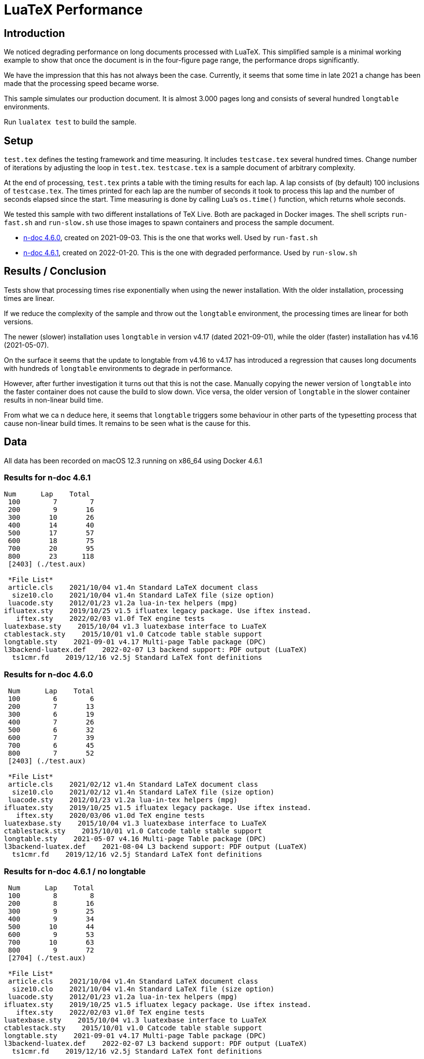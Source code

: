 = LuaTeX Performance

== Introduction

We noticed degrading performance on long documents processed with LuaTeX. This
simplified sample is a minimal working example to show that once the document is
in the four-figure page range, the performance drops significantly. 

We have the impression that this has not always been the case. Currently, it
seems that some time in late 2021 a change has been made that the processing
speed became worse.

This sample simulates our production document. It is almost 3.000 pages long and consists of several hundred `longtable` environments.

Run `lualatex test` to build the sample.

== Setup

`test.tex` defines the testing framework and time measuring. It includes
`testcase.tex` several hundred times. Change number of iterations by adjusting
the loop in `test.tex`. `testcase.tex` is a sample document of arbitrary
complexity.

At the end of processing, `test.tex` prints a table with the timing results for
each lap. A lap consists of (by default) 100 inclusions of `testcase.tex`. The
times printed for each lap are the number of seconds it took to process this lap
and the number of seconds elapsed since the start. Time measuring is done by
calling Lua's `os.time()` function, which returns whole seconds.

We tested this sample with two different installations of TeX Live. Both are packaged in Docker images. The shell scripts `run-fast.sh` and `run-slow.sh` use those images to spawn containers and process the sample document.

* link:https://hub.docker.com/layers/n-doc/ndesign/n-doc/4.6.0/images/sha256-5ce40954ea3f0320345d8e9bf5634f1a1fde8367cb1adf46395454fa1c8333fd?context=repo[n-doc 4.6.0], created on 2021-09-03. This is the one that works well. Used by `run-fast.sh`

* link:https://hub.docker.com/layers/n-doc/ndesign/n-doc/4.6.1/images/sha256-2c4fb26b97fec9ddb6f0833b5f2bf025c156b1e3017e0cd6edf15e01bbddf786?context=repo[n-doc 4.6.1], created on 2022-01-20. This is the one with degraded performance. Used by `run-slow.sh`

== Results / Conclusion

Tests show that processing times rise exponentially when using the newer installation. With the older installation, processing times are linear.

If we reduce the complexity of the sample and throw out the `longtable` environment, the processing times are linear for both versions. 

The newer (slower) installation uses `longtable` in version v4.17 (dated 2021-09-01), while the older (faster) installation has v4.16 (2021-05-07). 

On the surface it seems that the update to longtable from v4.16 to v4.17 has introduced a regression that causes long documents with hundreds of `longtable` environments to degrade in performance.

However, after further investigation it turns out that this is not the case. Manually copying the newer version of `longtable` into the faster container does not cause the build to slow down. Vice versa, the older version of `longtable` in the slower container results in non-linear build time.

From what we ca n deduce here, it seems that `longtable` triggers some behaviour in other parts of the typesetting process that cause non-linear build times. It remains to be seen what is the cause for this.


== Data

All data has been recorded on macOS 12.3 running on x86_64 using Docker 4.6.1

=== Results for n-doc 4.6.1

----

Num      Lap    Total
 100        7        7
 200        9       16
 300       10       26
 400       14       40
 500       17       57
 600       18       75
 700       20       95
 800       23      118
 [2403] (./test.aux)

 *File List*
 article.cls    2021/10/04 v1.4n Standard LaTeX document class
  size10.clo    2021/10/04 v1.4n Standard LaTeX file (size option)
 luacode.sty    2012/01/23 v1.2a lua-in-tex helpers (mpg)
ifluatex.sty    2019/10/25 v1.5 ifluatex legacy package. Use iftex instead.
   iftex.sty    2022/02/03 v1.0f TeX engine tests
luatexbase.sty    2015/10/04 v1.3 luatexbase interface to LuaTeX
ctablestack.sty    2015/10/01 v1.0 Catcode table stable support
longtable.sty    2021-09-01 v4.17 Multi-page Table package (DPC)
l3backend-luatex.def    2022-02-07 L3 backend support: PDF output (LuaTeX)
  ts1cmr.fd    2019/12/16 v2.5j Standard LaTeX font definitions

----

=== Results for n-doc 4.6.0

----

 Num      Lap    Total
 100        6        6
 200        7       13
 300        6       19
 400        7       26
 500        6       32
 600        7       39
 700        6       45
 800        7       52
 [2403] (./test.aux)

 *File List*
 article.cls    2021/02/12 v1.4n Standard LaTeX document class
  size10.clo    2021/02/12 v1.4n Standard LaTeX file (size option)
 luacode.sty    2012/01/23 v1.2a lua-in-tex helpers (mpg)
ifluatex.sty    2019/10/25 v1.5 ifluatex legacy package. Use iftex instead.
   iftex.sty    2020/03/06 v1.0d TeX engine tests
luatexbase.sty    2015/10/04 v1.3 luatexbase interface to LuaTeX
ctablestack.sty    2015/10/01 v1.0 Catcode table stable support
longtable.sty    2021-05-07 v4.16 Multi-page Table package (DPC)
l3backend-luatex.def    2021-08-04 L3 backend support: PDF output (LuaTeX)
  ts1cmr.fd    2019/12/16 v2.5j Standard LaTeX font definitions

----

=== Results for n-doc 4.6.1 / no longtable

----

 Num      Lap    Total
 100        8        8
 200        8       16
 300        9       25
 400        9       34
 500       10       44
 600        9       53
 700       10       63
 800        9       72
 [2704] (./test.aux)

 *File List*
 article.cls    2021/10/04 v1.4n Standard LaTeX document class
  size10.clo    2021/10/04 v1.4n Standard LaTeX file (size option)
 luacode.sty    2012/01/23 v1.2a lua-in-tex helpers (mpg)
ifluatex.sty    2019/10/25 v1.5 ifluatex legacy package. Use iftex instead.
   iftex.sty    2022/02/03 v1.0f TeX engine tests
luatexbase.sty    2015/10/04 v1.3 luatexbase interface to LuaTeX
ctablestack.sty    2015/10/01 v1.0 Catcode table stable support
longtable.sty    2021-09-01 v4.17 Multi-page Table package (DPC)
l3backend-luatex.def    2022-02-07 L3 backend support: PDF output (LuaTeX)
  ts1cmr.fd    2019/12/16 v2.5j Standard LaTeX font definitions
----

=== Results for n-doc 4.6.0 / no longtable

----
 Num      Lap    Total
 100        8        8
 200        8       16
 300        8       24
 400        8       32
 500        8       40
 600        8       48
 700        8       56
 800        8       64
 [2704] (./test.aux)

 *File List*
 article.cls    2021/02/12 v1.4n Standard LaTeX document class
  size10.clo    2021/02/12 v1.4n Standard LaTeX file (size option)
 luacode.sty    2012/01/23 v1.2a lua-in-tex helpers (mpg)
ifluatex.sty    2019/10/25 v1.5 ifluatex legacy package. Use iftex instead.
   iftex.sty    2020/03/06 v1.0d TeX engine tests
luatexbase.sty    2015/10/04 v1.3 luatexbase interface to LuaTeX
ctablestack.sty    2015/10/01 v1.0 Catcode table stable support
longtable.sty    2021-05-07 v4.16 Multi-page Table package (DPC)
l3backend-luatex.def    2021-08-04 L3 backend support: PDF output (LuaTeX)
  ts1cmr.fd    2019/12/16 v2.5j Standard LaTeX font definitions

----

== TeX Live Package Status

Obtained by running `tlmgr list --only-installed --data  "name,localrev"`

[cols="1,1,1,1"]
|===
| Package | Version in 4.6.0 | Version in 4.6.1 |
| adjustbox | 56291 | 56291 |
| amsfonts | 29208 | 61937 | Update
| amsmath | 59441 | 61041 | Update
| atbegshi | 53051 | 53051 |
| atveryend | 53108 | 53108 |
| auxhook | 53173 | 53173 |
| babel | 60021 | 62203 | Update
| babel-english | 44495 | 44495 |
| babel-german | 57978 | 57978 |
| biber | 57273 | 61867 | Update
| biber.x86_64-linux | 57273 | 61867 | Update
| biblatex | 57272 | 61868 | Update
| bigintcalc | 53172 | 53172 |
| bitset | 53837 | 53837 |
| bookmark | 56885 | 56885 |
| booktabs | 53402 | 53402 |
| caption | 56771 | 62291 | Update
| catchfile | 53084 | 53084 |
| cm | 57963 | 57963 |
| collectbox | 56291 | 56291 |
| colortbl | 53545 | 53545 |
| csquotes | 57844 | 57844 |
| ctablestack | 38514 | 38514 |
| datatool | 52663 | 52663 |
| datetime2 | 58590 | 58590 |
| datetime2-english | 52479 | 52479 |
| datetime2-german | 53125 | 53125 |
| dehyph | 48599 | 48599 |
| dirtree | 42428 | 42428 |
| enumitem | 51423 | 51423 |
| environ | 56615 | 56615 |
| epstopdf | 48684 | 61719 | Update
| epstopdf-pkg | 53546 | 53546 |
| epstopdf.x86_64-linux | 18365 | 18365 |
| eso-pic | 56658 | 56658 |
| etex | 56291 | 56291 |
| etexcmds | 53171 | 53171 |
| etoolbox | 56554 | 56554 |
| euenc | 19795 | 19795 |
| everyshi | 57001 | 57001 |
| fancybox | 18304 | 18304 |
| fancyvrb | 60226 | 61368 | Update
| firstaid | 59798 | 61042 | Update
| float | 15878 | 15878 |
| fontools | 60005 | 61726 | Update
| fontools.x86_64-linux | 25997 | 25997 |
| fontspec | 56594 | 61617 | Update
| fp | 49719 | 49719 |
| framed | 26789 | 26789 |
| fvextra | 49947 | 49947 |
| geometry | 54080 | 61719 | Update
| gettitlestring | 53170 | 53170 |
| gitinfo2 | 38913 | 38913 |
| glossaries | 54402 | 60921 | Update
| glossaries-english | 35665 | 35665 |
| glossaries-extra | 54688 | 61131 | Update
| glossaries-german | 35665 | 35665 |
| glossaries.x86_64-linux | 37813 | 37813 |
| gnu-freefont | 29349 | 29349 |
| graphics | 59424 | 61315 | Update
| graphics-cfg | 41448 | 41448 |
| graphics-def | 59435 | 62085 | Update
| grfext | 53024 | 53024 |
| grffile | 52756 | 52756 |
| hycolor | 53584 | 53584 |
| hyperref | 59511 | 62142 | Update
| hyph-utf8 | 58619 | 61719 | Update
| hyphen-base | 58630 | 61052 | Update
| hyphen-german | 59807 | 59807 |
| ifmtarg | 47544 | 47544 |
| ifplatform | 45533 | 45533 |
| iftex | 56594 | 61910 | Update
| imakeidx | 42287 | 42287 |
| infwarerr | 53023 | 53023 |
| intcalc | 53168 | 53168 |
| knuth-lib | 57963 | 57963 |
| koma-script | 59737 | 61108 | Update
| kpathsea | 59203 | 61937 | Update
| kpathsea.x86_64-linux | 57878 | 57878 |
| kvdefinekeys | 53193 | 53193 |
| kvoptions | 56609 | 56609 |
| kvsetkeys | 53166 | 53166 |
| l3backend | 60167 | 61931 | Update
| l3kernel | 60338 | 62165 | Update
| l3packages | 60338 | 61588 | Update
| latex | 59599 | 61232 | Update
| latex-bin | 57972 | 62145 | Update
| latex-bin.x86_64-linux | 54018 | 54018 |
| latex-fonts | 28888 | 28888 |
| latexconfig | 53525 | 53525 |
| latexmk | 59535 | 61146 | Update
| latexmk.x86_64-linux | 10937 | 10937 |
| letltxmacro | 53022 | 53022 |
| lineno | 57866 | 61719 | Update
| listings | 55265 | 55265 |
| lm | 58637 | 61719 | Update
| logreq | 53003 | 53003 |
| ltablex | 34923 | 34923 |
| ltxcmds | 56421 | 56421 |
| lua-alt-getopt | 56414 | 56414 |
| lua-ul | 59186 | 59186 |
| luacode | 25193 | 25193 |
| luacolor | 57829 | 57829 |
| luahbtex | 57972 | 57972 |
| luahbtex.x86_64-linux | 58872 | 58872 |
| lualatex-truncate | 48469 | 48469 |
| lualibs | 59298 | 59298 |
| luaotfload | 59293 | 62239 | Update
| luaotfload.x86_64-linux | 34647 | 34647 |
| luapackageloader | 54779 | 54779 |
| luatex | 58822 | 62174 | Update
| luatex.x86_64-linux | 58872 | 58872 |
| luatexbase | 52663 | 52663 |
| makecell | 15878 | 15878 |
| makeindex | 52851 | 52851 |
| makeindex.x86_64-linux | 57878 | 57878 |
| mdwtools | 15878 | 15878 |
| mfirstuc | 45803 | 60770 | Update
| minibox | 30914 | 30914 |
| minted | 44855 | 61405 | Update
| ms | 57473 | 57473 |
| multirow | 58396 | 58396 |
| nimbus15 | 58839 | 58839 |
| noindentafter | 59195 | 59195 |
| oberdiek | 56291 | 61066 | Update
| pdfescape | 53082 | 53082 |
| pdflscape | 53047 | 53047 |
| pdftex | 57973 | 62145 | Update
| pdftex.x86_64-linux | 59752 | 59752 |
| pdftexcmds | 55777 | 55777 |
| pgf | 59210 | 59210 |
| pgf-umlsd | 55342 | 55342 |
| placeins | 19848 | 19848 |
| plain | 57963 | 57963 |
| refcount | 53164 | 53164 |
| relsize | 30707 | 30707 |
| rerunfilecheck | 54841 | 54841 |
| roboto | 54512 | 54512 |
| scheme-infraonly | 54191 | 54191 |
| splitindex | 39766 | 39766 |
| splitindex.x86_64-linux | 29688 | 29688 |
| stringenc | 52982 | 52982 |
| substr | 16117 | 16117 |
| tex-ini-files | 40533 | 40533 |
| texlive-scripts | 60577 | 62542 | Update
| texlive-scripts.x86_64-linux | 55172 | 55172 |
| texlive.infra | 60568 | 62112 | Update
| texlive.infra.x86_64-linux | 57933 | 61925 | Update
| textcase | 52092 | 52092 |
| threeparttable | 17383 | 17383 |
| threeparttablex | 34206 | 34206 |
| tipa | 29349 | 29349 |
| tocloft | 53364 | 53364 |
| tools | 59424 | 61041 | Update
| tracklang | 55707 | 55707 |
| translations | 57461 | 61896 | Update
| trimspaces | 15878 | 15878 |
| truncate | 18921 | 18921 |
| ulem | 53365 | 53365 |
| unicode-data | 60516 | 60516 |
| uniquecounter | 53162 | 53162 |
| upquote | 26059 | 26059 |
| url | 32528 | 32528 |
| xcolor | 41044 | 60925 | Update
| xfor | 15878 | 15878 |
| xifthen | 38929 | 38929 |
| xindex | 60248 | 62521 | Update
| xindex.x86_64-linux | 49312 | 49312 |
| xindy | 59894 | 59894 |
| xindy.x86_64-linux | 58249 | 58249 |
| xkeyval | 57006 | 57006 |
| xpatch | 54563 | 54563 |
| xstring | 60007 | 60007 |
| xunicode | 30466 | 30466 |
| zapfding | 31835 | 61719 | Update
|===